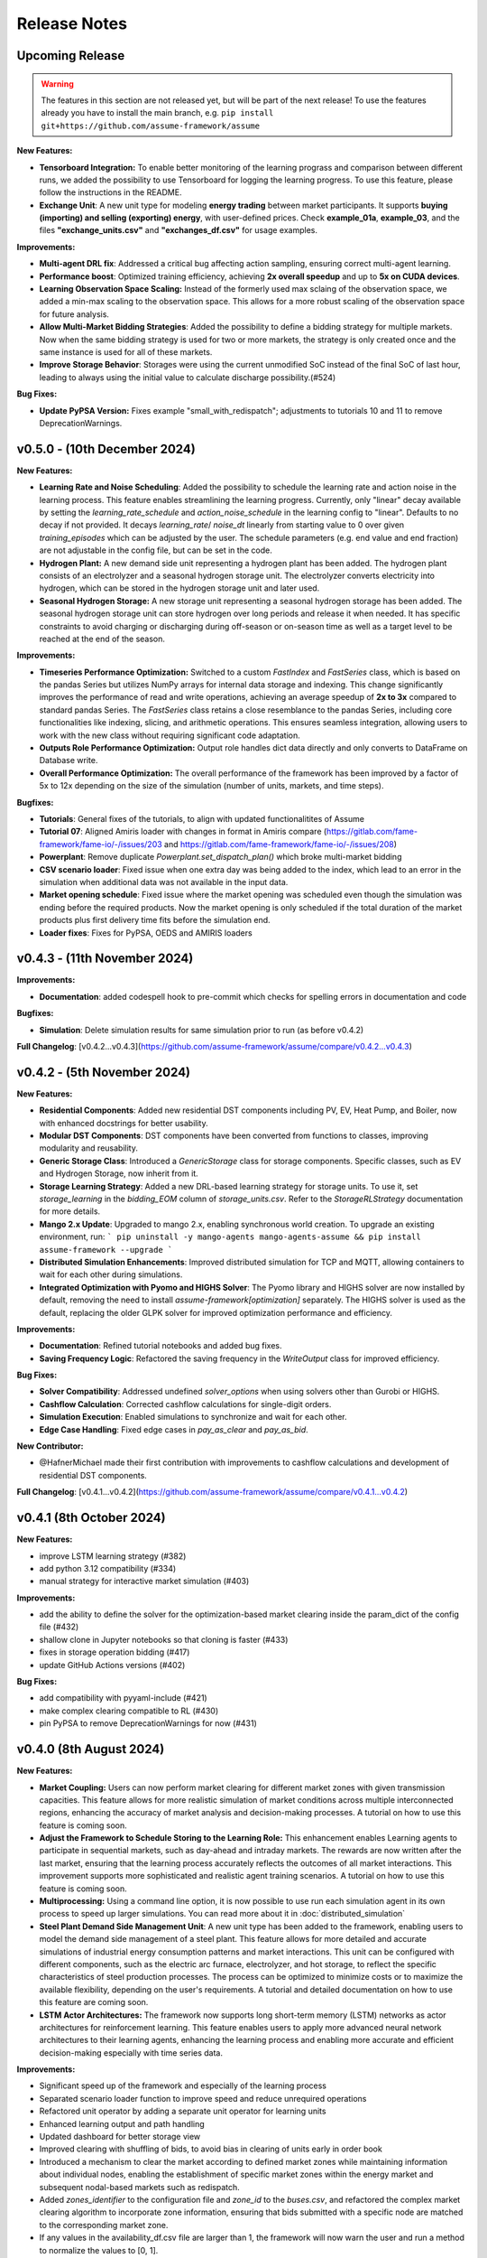 .. SPDX-FileCopyrightText: ASSUME Developers
..
.. SPDX-License-Identifier: AGPL-3.0-or-later

#######################
Release Notes
#######################

Upcoming Release
=======================
.. warning::
  The features in this section are not released yet, but will be part of the next release! To use the features already you have to install the main branch,
  e.g. ``pip install git+https://github.com/assume-framework/assume``

**New Features:**

- **Tensorboard Integration:** To enable better monitoring of the learning prograss and comparison between different runs, we added the possibility to use Tensorboard for logging the learning progress.
  To use this feature, please follow the instructions in the README.
- **Exchange Unit**: A new unit type for modeling **energy trading** between market participants. It supports **buying (importing) and selling (exporting) energy**, with user-defined prices.
  Check **example_01a**, **example_03**, and the files **"exchange_units.csv"** and **"exchanges_df.csv"** for usage examples.

**Improvements:**

- **Multi-agent DRL fix**: Addressed a critical bug affecting action sampling, ensuring correct multi-agent learning.
- **Performance boost**: Optimized training efficiency, achieving **2x overall speedup** and up to **5x on CUDA devices**.
- **Learning Observation Space Scaling:** Instead of the formerly used max sclaing of the observation space, we added a min-max scaling to the observation space.
  This allows for a more robust scaling of the observation space for future analysis.
- **Allow Multi-Market Bidding Strategies**: Added the possibility to define a bidding strategy for multiple markets. Now when the same bidding strategy is used for two or more markets,
  the strategy is only created once and the same instance is used for all of these markets.
- **Improve Storage Behavior**: Storages were using the current unmodified SoC instead of the final SoC of last hour, leading to always using the initial value to calculate discharge possibility.(#524)

**Bug Fixes:**

- **Update PyPSA Version:** Fixes example "small_with_redispatch"; adjustments to tutorials 10 and 11 to remove DeprecationWarnings.

v0.5.0 - (10th December 2024)
===========================================

**New Features:**

- **Learning Rate and Noise Scheduling**: Added the possibility to schedule the learning rate and action noise in the learning process. This feature
  enables streamlining the learning progress. Currently, only "linear" decay available by setting the `learning_rate_schedule` and
  `action_noise_schedule` in the learning config to "linear". Defaults to no decay if not provided. It decays `learning_rate`/ `noise_dt`
  linearly from starting value to 0 over given `training_episodes` which can be adjusted by the user. The schedule parameters (e.g. end value
  and end fraction) are not adjustable in the config file, but can be set in the code.
- **Hydrogen Plant:** A new demand side unit representing a hydrogen plant has been added. The hydrogen plant consists of an
  electrolyzer and a seasonal hydrogen storage unit. The electrolyzer converts electricity into hydrogen, which can be
  stored in the hydrogen storage unit and later used.
- **Seasonal Hydrogen Storage:** A new storage unit representing a seasonal hydrogen storage has been added. The seasonal hydrogen
  storage unit can store hydrogen over long periods and release it when needed. It has specific constraints to avoid charging or
  discharging during off-season or on-season time as well as a target level to be reached at the end of the season.

**Improvements:**

- **Timeseries Performance Optimization:** Switched to a custom `FastIndex` and `FastSeries` class, which is based on the pandas Series
  but utilizes NumPy arrays for internal data storage and indexing. This change significantly improves the
  performance of read and write operations, achieving an average speedup of **2x to 3x** compared to standard
  pandas Series. The `FastSeries` class retains a close resemblance to the pandas Series, including core
  functionalities like indexing, slicing, and arithmetic operations. This ensures seamless integration,
  allowing users to work with the new class without requiring significant code adaptation.
- **Outputs Role Performance Optimization:** Output role handles dict data directly and only converts to DataFrame on Database write.
- **Overall Performance Optimization:** The overall performance of the framework has been improved by a factor of 5x to 12x
  depending on the size of the simulation (number of units, markets, and time steps).

**Bugfixes:**

- **Tutorials**: General fixes of the tutorials, to align with updated functionalitites of Assume
- **Tutorial 07**: Aligned Amiris loader with changes in format in Amiris compare (https://gitlab.com/fame-framework/fame-io/-/issues/203 and https://gitlab.com/fame-framework/fame-io/-/issues/208)
- **Powerplant**: Remove duplicate `Powerplant.set_dispatch_plan()` which broke multi-market bidding
- **CSV scenario loader**: Fixed issue when one extra day was being added to the index, which lead to an error in the simulation when additional data was not available in the input data.
- **Market opening schedule**: Fixed issue where the market opening was scheduled even though the simulation was ending before the required products. Now the market opening is only scheduled
  if the total duration of the market products plus first delivery time fits before the simulation end.
- **Loader fixes**: Fixes for PyPSA, OEDS and AMIRIS loaders

v0.4.3 - (11th November 2024)
===========================================

**Improvements:**

- **Documentation**: added codespell hook to pre-commit which checks for spelling errors in documentation and code

**Bugfixes:**

- **Simulation**: Delete simulation results for same simulation prior to run (as before v0.4.2)

**Full Changelog**: [v0.4.2...v0.4.3](https://github.com/assume-framework/assume/compare/v0.4.2...v0.4.3)

v0.4.2 - (5th November 2024)
===========================================

**New Features:**

- **Residential Components**: Added new residential DST components including PV, EV, Heat Pump, and Boiler, now with enhanced docstrings for better usability.
- **Modular DST Components**: DST components have been converted from functions to classes, improving modularity and reusability.
- **Generic Storage Class**: Introduced a `GenericStorage` class for storage components. Specific classes, such as EV and Hydrogen Storage, now inherit from it.
- **Storage Learning Strategy**: Added a new DRL-based learning strategy for storage units. To use it, set `storage_learning` in the `bidding_EOM` column of `storage_units.csv`. Refer to the `StorageRLStrategy` documentation for more details.
- **Mango 2.x Update**: Upgraded to mango 2.x, enabling synchronous world creation. To upgrade an existing environment, run:
  ```
  pip uninstall -y mango-agents mango-agents-assume && pip install assume-framework --upgrade
  ```
- **Distributed Simulation Enhancements**: Improved distributed simulation for TCP and MQTT, allowing containers to wait for each other during simulations.
- **Integrated Optimization with Pyomo and HIGHS Solver**: The Pyomo library and HIGHS solver are now installed by default, removing the need to install `assume-framework[optimization]` separately. The HIGHS solver is used as the default, replacing the older GLPK solver for improved optimization performance and efficiency.

**Improvements:**

- **Documentation**: Refined tutorial notebooks and added bug fixes.
- **Saving Frequency Logic**: Refactored the saving frequency in the `WriteOutput` class for improved efficiency.

**Bug Fixes:**

- **Solver Compatibility**: Addressed undefined `solver_options` when using solvers other than Gurobi or HIGHS.
- **Cashflow Calculation**: Corrected cashflow calculations for single-digit orders.
- **Simulation Execution**: Enabled simulations to synchronize and wait for each other.
- **Edge Case Handling**: Fixed edge cases in `pay_as_clear` and `pay_as_bid`.

**New Contributor:**

- @HafnerMichael made their first contribution with improvements to cashflow calculations and development of residential DST components.

**Full Changelog**: [v0.4.1...v0.4.2](https://github.com/assume-framework/assume/compare/v0.4.1...v0.4.2)


v0.4.1 (8th October 2024)
===========================================

**New Features:**

- improve LSTM learning strategy (#382)
- add python 3.12 compatibility (#334)
- manual strategy for interactive market simulation (#403)

**Improvements:**

- add the ability to define the solver for the optimization-based market clearing inside the param_dict of the config file (#432)
- shallow clone in Jupyter notebooks so that cloning is faster (#433)
- fixes in storage operation bidding (#417)
- update GitHub Actions versions (#402)

**Bug Fixes:**

- add compatibility with pyyaml-include (#421)
- make complex clearing compatible to RL (#430)
- pin PyPSA to remove DeprecationWarnings for now (#431)

v0.4.0 (8th August 2024)
=========================================

**New Features:**

- **Market Coupling:** Users can now perform market clearing for different market zones with given transmission capacities. This feature
  allows for more realistic simulation of market conditions across multiple interconnected regions, enhancing the accuracy of market
  analysis and decision-making processes. A tutorial on how to use this feature is coming soon.

- **Adjust the Framework to Schedule Storing to the Learning Role:** This enhancement enables Learning agents to participate in sequential
  markets, such as day-ahead and intraday markets. The rewards are now written after the last market, ensuring that the learning process
  accurately reflects the outcomes of all market interactions. This improvement supports more sophisticated and realistic agent training scenarios.
  A tutorial on how to use this feature is coming soon.

- **Multiprocessing:** Using a command line option, it is now possible to use run each simulation agent in its own process to speed up larger simulations.
  You can read more about it in :doc:`distributed_simulation`

- **Steel Plant Demand Side Management Unit**: A new unit type has been added to the framework, enabling users to model the demand side management
  of a steel plant. This feature allows for more detailed and accurate simulations of industrial energy consumption patterns and market interactions.
  This unit can be configured with different components, such as the electric arc furnace, electrolyzer, and hot storage, to reflect the specific
  characteristics of steel production processes. The process can be optimized to minimize costs or to maximize the available flexibility, depending
  on the user's requirements. A tutorial and detailed documentation on how to use this feature are coming soon.

- **LSTM Actor Architectures:** The framework now supports long short-term memory (LSTM) networks as actor architectures for reinforcement learning.
  This feature enables users to apply more advanced neural network architectures to their learning agents, enhancing the learning process and
  enabling more accurate and efficient decision-making especially with time series data.

**Improvements:**

- Significant speed up of the framework and especially of the learning process
- Separated scenario loader function to improve speed and reduce unrequired operations
- Refactored unit operator by adding a separate unit operator for learning units
- Enhanced learning output and path handling
- Updated dashboard for better storage view
- Improved clearing with shuffling of bids, to avoid bias in clearing of units early in order book
- Introduced a mechanism to clear the market according to defined market zones while maintaining information about
  individual nodes, enabling the establishment of specific market zones within the energy market and subsequent
  nodal-based markets such as redispatch.
- Added `zones_identifier` to the configuration file and `zone_id` to the `buses.csv`, and refactored the complex market
  clearing algorithm to incorporate zone information, ensuring that bids submitted with a specific node are
  matched to the corresponding market zone.
- If any values in the availability_df.csv file are larger than 1, the framework will now warn the user
  and run a method to normalize the values to [0, 1].
- Examples have been restructured to easier orientation and understanding: example_01.. cover all feature demonstration examples,
  example_02.. cover all learning examples, example_03.. cover all full year examples
- Added the option of integrating different actor network architectures to the reinforcement learning algorithm, currently a multilayer perceptron (mlp) and long short-term memory (lstm) are implemented
- Added storing of network flows for complex clearing

**Bug Fixes:**

- Fix learning when action dimension equals one
- Fixed Tutorial 5
- Correctly calculated timezone offsets
- Improved handling of rejected bids
- Fix the error that exploration mode is used during evaluation
- Fix double dispatch writing
- Fixed complex clearing with pyomo>=6.7
- Resolved various issues with learning and policy saving
- Fixed missing market dispatch values in day-ahead markets
- Added a check for availability_df.csv file to check for any values larger than 1
- Fixed compatibility issues between new pyomo and RL due to tensor handling

**Other Changes:**

- Added closing word and final dashboard link to interoperability tutorial


v0.3.7 (21st March 2024)
=========================

**New Features:**

- Added Contract Market with feed-in policy and market premium (#248)
- Introduced basic grid visualization (#305)
- Added PyPSA loader (#311)
- Implemented interoperability tutorial (#323)

**Improvements:**

- Updated how Pyomo markets are imported (#310)
- Added ARM docker platform support (#312)
- Updated Grafana docker version to latest (#316)
- Adjusted scenario loaders (#317)
- Prepared ASSUME for proper nodal pricing integration (#304)

**Bug Fixes:**

- Fixed bugs in tutorial 6 (#324)
- Set correct compose.yml mount for docker (#320)

**Other Changes:**

- Added Code of Conduct (#313)
- Added fixed Pyomo version to avoid warnings (#325)
- Increased version to 0.3.7 for latest release (#327)


v0.3.6 (22nd February 2024)
===========================

**Improvements:**

- Updated GitHub actions (#296, #297)
- Silenced output of Gurobi by specifying a non-logging environment (#300)
- Fixed writing of market_dispatch and dispatch for other product types (#301)
- Fixed datetime warning (#302)

**Bug Fixes:**

- Fixed Tutorial 2 (#299)
- Fixed string conversion of paths (#307)

**Documentation:**

- Added a tutorial for advanced order types and documentation for complex clearing (#303)

**Other Changes:**

- Moved DMAS bidding strategies into try-except block since Pyomo is not a required dependency (#308)


v0.3.5 (14th February 2024)
===========================

**New Features:**

- Introduced the redispatch module for congestion management
- Implemented cost-based and market-based redispatch strategies
- Added support for "pay as bid" and "pay as clear" market methods in redispatch

**Improvements:**

- Changed strategy allocation to use market names instead of product types (#289)
- Implemented overall scenario loading improvements

**Bug Fixes:**

- Fixed issues with storage operations (#291)
- Removed empty bid as a method of bidding strategy (#293)
- Cleaned up hard-coded EOM references (#294)


v0.3 (6th February 2024)
=========================

**New Features:**

- Added Data Request mechanism (#247)
- Implemented block order and linked order with respective market clearing mechanism (#269)
- Added MASTR based OEDS loader
- Introduced AMIRIS Scenario loader

**Improvements:**

- Added "Open in Colab" to notebooks (#258)
- Improved data_dict usage (#274)

**Bug Fixes:**

- Fixed calculation of marginal cost and output_before (#250)
- Adjusted query of reward during training (#256)
- Fixed calculation of flexible storage bids (#260)
- Fixed RL evaluations (#280)

**Documentation:**

- Added basic tutorials 01 and 02 (#257)
- Created Custom Unit and Custom Strategy tutorial (#262)
- Added tutorial for EOM and LTM comparison (#265)
- Updated dependencies and installation instructions (#282)
- Added additional clearing and strategy docs (#283)

**Other Changes:**

- Added reuse compliance
- Moved scenario loaders to separate folder (#264)
- Added automatic assignment of RL units to one RL unit operator (#276)


v0.2.1 (3rd November 2023)
===========================

**Improvements:**

- Improved distribution of current time to agents running in shadow container in different processes (#199)

**Bug Fixes:**

- Fixed loading of learned strategies (#219)

**Documentation:**

- Added RL Documentation (#221)

**Other Changes:**

- Added AMIRIS scenario loader (#224)
- Added shields badges to README (#223)
- Fixed issues for running distributed scenario with MQTT (#222)


v0.2.0 (30th September 2023)
=============================

**New Features:**

- Added support for CUDA-enabled devices for learning
- Implemented tracking of evaluation periods for better learning performance evaluation
- Added capability to start several simulations in parallel

**Improvements:**

- Enhanced learning performance
- Addressed storage units behavior bugs

**Other Changes:**

- Added new Grafana dashboard definitions for easier analysis
- Updated Docker compose file to include Renderer for saving plots directly from Grafana dashboards


v0.1.0 - Initial Release (12th September 2023)
==============================================

This is the initial release of the ASSUME Framework, published to PyPi.

**Key Features:**

- Ability to define different energy market designs
- Includes reinforcement learning capabilities

The ASSUME Framework allows users to model and simulate various energy market designs while incorporating reinforcement learning techniques for advanced analysis and optimization.
